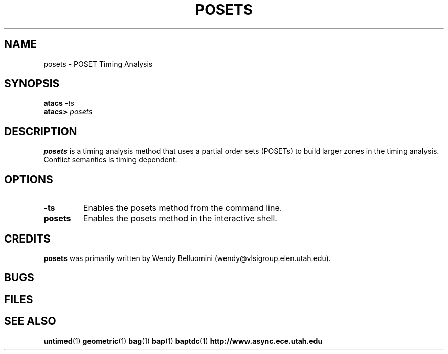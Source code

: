 .TH POSETS 1 "28 Septemeber 2001" "" ""
.SH NAME
posets \- POSET Timing Analysis
.SH SYNOPSIS
.nf
.BI atacs " -ts"
.br
.BI atacs> " posets"
.fi
.SH DESCRIPTION
.B posets
is a timing analysis method that uses a partial order sets (POSETs) to build 
larger zones in the timing analysis.  Conflict semantics is timing dependent.
.SH OPTIONS
.TP
.BI \-ts
Enables the posets method from the command line.
.TP
.BI posets
Enables the posets method in the interactive shell.
.SH CREDITS
.B posets
was primarily written by Wendy Belluomini (wendy@vlsigroup.elen.utah.edu).
.SH BUGS
.SH FILES
.SH "SEE ALSO"
.BR untimed (1)
.BR geometric (1)
.BR bag (1)
.BR bap (1)
.BR baptdc (1)
.BR http://www.async.ece.utah.edu

